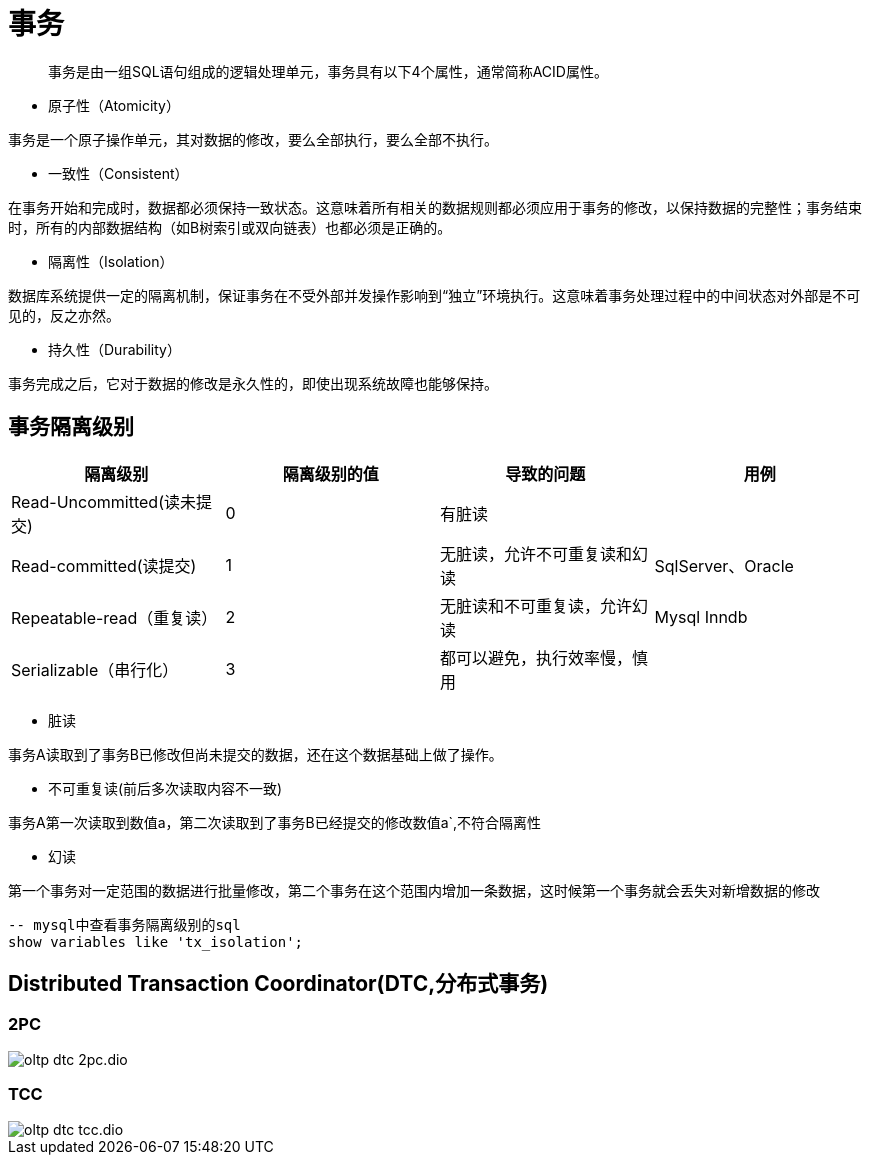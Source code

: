 :imagesdir: ../../../static/img

= 事务

> 事务是由一组SQL语句组成的逻辑处理单元，事务具有以下4个属性，通常简称ACID属性。

* 原子性（Atomicity）

事务是一个原子操作单元，其对数据的修改，要么全部执行，要么全部不执行。

* 一致性（Consistent）

在事务开始和完成时，数据都必须保持一致状态。这意味着所有相关的数据规则都必须应用于事务的修改，以保持数据的完整性；事务结束时，所有的内部数据结构（如B树索引或双向链表）也都必须是正确的。

* 隔离性（Isolation）

数据库系统提供一定的隔离机制，保证事务在不受外部并发操作影响到“独立”环境执行。这意味着事务处理过程中的中间状态对外部是不可见的，反之亦然。

* 持久性（Durability）

事务完成之后，它对于数据的修改是永久性的，即使出现系统故障也能够保持。


== 事务隔离级别

|===
|隔离级别|隔离级别的值|导致的问题|用例

|Read-Uncommitted(读未提交)
|0
|有脏读
|

|Read-committed(读提交)
|1
|无脏读，允许不可重复读和幻读
|SqlServer、Oracle

|Repeatable-read（重复读）
|2
|无脏读和不可重复读，允许幻读
|Mysql Inndb

|Serializable（串行化）
|3
|都可以避免，执行效率慢，慎用
|
|===

* 脏读

事务A读取到了事务B已修改但尚未提交的数据，还在这个数据基础上做了操作。

* 不可重复读(前后多次读取内容不一致)

事务A第一次读取到数值a，第二次读取到了事务B已经提交的修改数值a`,不符合隔离性

* 幻读

第一个事务对一定范围的数据进行批量修改，第二个事务在这个范围内增加一条数据，这时候第一个事务就会丢失对新增数据的修改

[sql]
....
-- mysql中查看事务隔离级别的sql
show variables like 'tx_isolation';
....

== Distributed Transaction Coordinator(DTC,分布式事务)

=== 2PC

image::oltp_dtc_2pc.dio.svg[]

=== TCC

image::oltp_dtc_tcc.dio.svg[]

